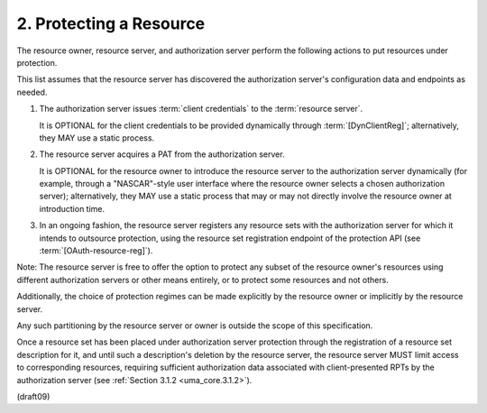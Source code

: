 2.  Protecting a Resource
=================================

The resource owner, 
resource server, 
and authorization server perform the following actions 
to put resources under protection.  

This list assumes that the resource server 
has discovered the authorization server's configuration data 
and endpoints as needed.

1.  The authorization server issues :term:`client credentials` 
    to the :term:`resource server`.  

    It is OPTIONAL for the client credentials 
    to be provided dynamically through :term:`[DynClientReg]`; 
    alternatively, 
    they MAY use a static process.

2.  The resource server acquires a PAT 
    from the authorization server.

    It is OPTIONAL for the resource owner 
    to introduce the resource server 
    to the authorization server dynamically 
    (for example,
    through a "NASCAR"-style user interface 
    where the resource owner selects a chosen authorization server); 
    alternatively, 
    they MAY use a static process that 
    may or may not directly involve the resource owner 
    at introduction time.

3.  In an ongoing fashion, 
    the resource server registers any resource sets 
    with the authorization server 
    for which it intends to outsource protection, 
    using the resource set registration endpoint 
    of the protection API (see :term:`[OAuth-resource-reg]`).

Note: 
The resource server is free to offer the option 
to protect any subset of the resource owner's resources 
using different authorization servers or other means entirely, 
or to protect some resources and not others.  

Additionally, 
the choice of protection regimes can be made explicitly 
by the resource owner or implicitly by the resource server.  

Any such partitioning by the resource server or
owner is outside the scope of this specification.

Once a resource set has been placed 
under authorization server protection 
through the registration of a resource set description for it, 
and until such a description's deletion by the resource server,
the resource server MUST limit access to corresponding resources,
requiring sufficient authorization data associated 
with client-presented RPTs by the authorization server 
(see :ref:`Section 3.1.2 <uma_core.3.1.2>`).

(draft09)
